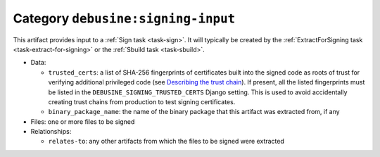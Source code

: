 .. _artifact-signing-input:

Category ``debusine:signing-input``
===================================

This artifact provides input to a :ref:`Sign task <task-sign>`.  It will
typically be created by the :ref:`ExtractForSigning task
<task-extract-for-signing>` or the :ref:`Sbuild task <task-sbuild>`.

* Data:

  * ``trusted_certs``: a list of SHA-256 fingerprints of certificates built
    into the signed code as roots of trust for verifying additional
    privileged code (see `Describing the trust chain
    <https://wiki.debian.org/SecureBoot/Discussion#Describing_the_trust_chain>`_).
    If present, all the listed fingerprints must be listed in the
    ``DEBUSINE_SIGNING_TRUSTED_CERTS`` Django setting.  This is used to
    avoid accidentally creating trust chains from production to test signing
    certificates.
  * ``binary_package_name``: the name of the binary package that this
    artifact was extracted from, if any

* Files: one or more files to be signed

* Relationships:

  * ``relates-to``: any other artifacts from which the files to be signed
    were extracted
